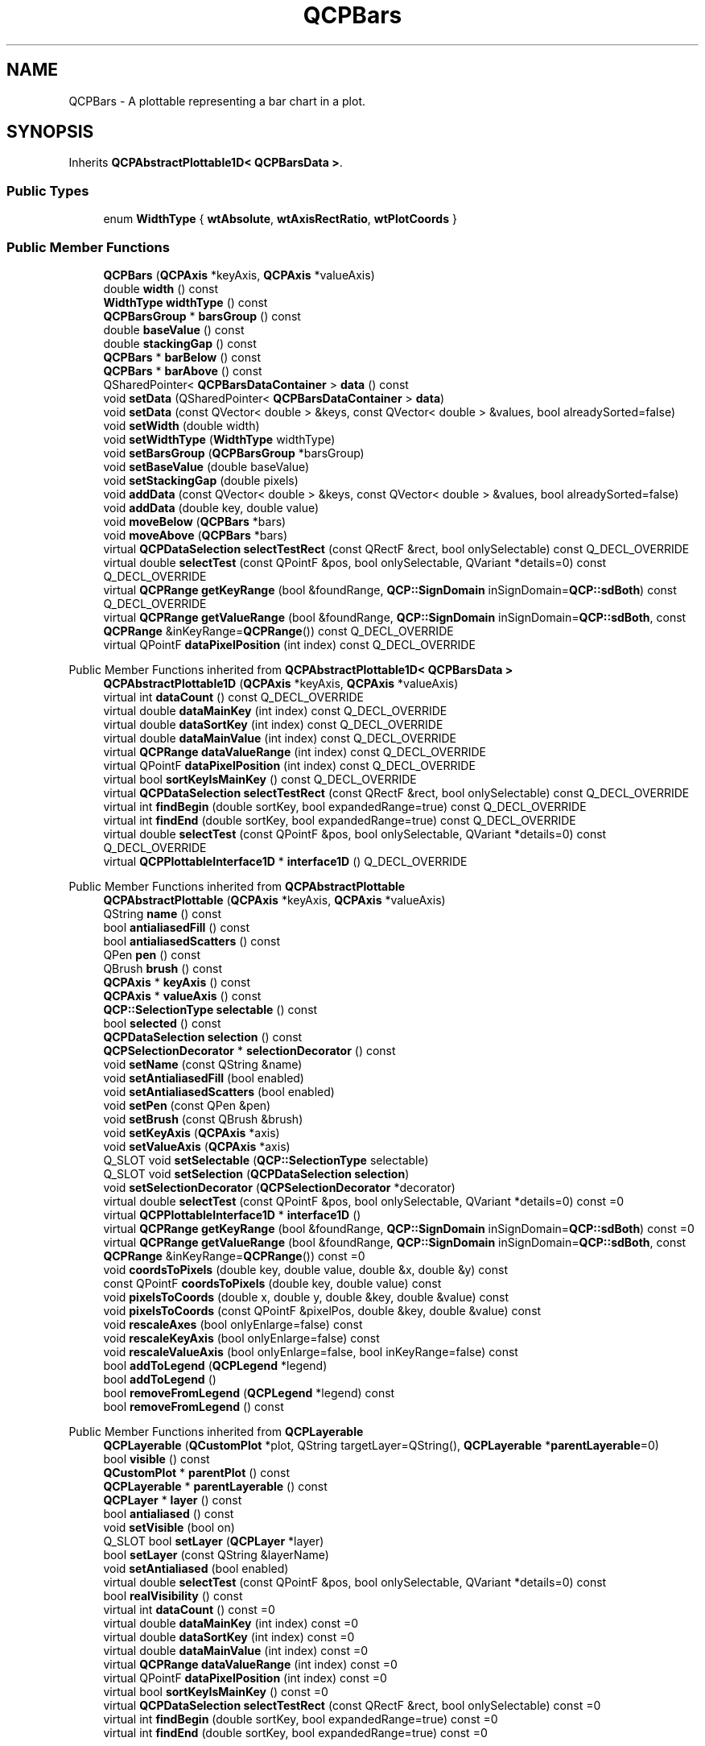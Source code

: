 .TH "QCPBars" 3 "Wed Mar 15 2023" "OmronPID" \" -*- nroff -*-
.ad l
.nh
.SH NAME
QCPBars \- A plottable representing a bar chart in a plot\&.  

.SH SYNOPSIS
.br
.PP
.PP
Inherits \fBQCPAbstractPlottable1D< QCPBarsData >\fP\&.
.SS "Public Types"

.in +1c
.ti -1c
.RI "enum \fBWidthType\fP { \fBwtAbsolute\fP, \fBwtAxisRectRatio\fP, \fBwtPlotCoords\fP }"
.br
.in -1c
.SS "Public Member Functions"

.in +1c
.ti -1c
.RI "\fBQCPBars\fP (\fBQCPAxis\fP *keyAxis, \fBQCPAxis\fP *valueAxis)"
.br
.ti -1c
.RI "double \fBwidth\fP () const"
.br
.ti -1c
.RI "\fBWidthType\fP \fBwidthType\fP () const"
.br
.ti -1c
.RI "\fBQCPBarsGroup\fP * \fBbarsGroup\fP () const"
.br
.ti -1c
.RI "double \fBbaseValue\fP () const"
.br
.ti -1c
.RI "double \fBstackingGap\fP () const"
.br
.ti -1c
.RI "\fBQCPBars\fP * \fBbarBelow\fP () const"
.br
.ti -1c
.RI "\fBQCPBars\fP * \fBbarAbove\fP () const"
.br
.ti -1c
.RI "QSharedPointer< \fBQCPBarsDataContainer\fP > \fBdata\fP () const"
.br
.ti -1c
.RI "void \fBsetData\fP (QSharedPointer< \fBQCPBarsDataContainer\fP > \fBdata\fP)"
.br
.ti -1c
.RI "void \fBsetData\fP (const QVector< double > &keys, const QVector< double > &values, bool alreadySorted=false)"
.br
.ti -1c
.RI "void \fBsetWidth\fP (double width)"
.br
.ti -1c
.RI "void \fBsetWidthType\fP (\fBWidthType\fP widthType)"
.br
.ti -1c
.RI "void \fBsetBarsGroup\fP (\fBQCPBarsGroup\fP *barsGroup)"
.br
.ti -1c
.RI "void \fBsetBaseValue\fP (double baseValue)"
.br
.ti -1c
.RI "void \fBsetStackingGap\fP (double pixels)"
.br
.ti -1c
.RI "void \fBaddData\fP (const QVector< double > &keys, const QVector< double > &values, bool alreadySorted=false)"
.br
.ti -1c
.RI "void \fBaddData\fP (double key, double value)"
.br
.ti -1c
.RI "void \fBmoveBelow\fP (\fBQCPBars\fP *bars)"
.br
.ti -1c
.RI "void \fBmoveAbove\fP (\fBQCPBars\fP *bars)"
.br
.ti -1c
.RI "virtual \fBQCPDataSelection\fP \fBselectTestRect\fP (const QRectF &rect, bool onlySelectable) const Q_DECL_OVERRIDE"
.br
.ti -1c
.RI "virtual double \fBselectTest\fP (const QPointF &pos, bool onlySelectable, QVariant *details=0) const Q_DECL_OVERRIDE"
.br
.ti -1c
.RI "virtual \fBQCPRange\fP \fBgetKeyRange\fP (bool &foundRange, \fBQCP::SignDomain\fP inSignDomain=\fBQCP::sdBoth\fP) const Q_DECL_OVERRIDE"
.br
.ti -1c
.RI "virtual \fBQCPRange\fP \fBgetValueRange\fP (bool &foundRange, \fBQCP::SignDomain\fP inSignDomain=\fBQCP::sdBoth\fP, const \fBQCPRange\fP &inKeyRange=\fBQCPRange\fP()) const Q_DECL_OVERRIDE"
.br
.ti -1c
.RI "virtual QPointF \fBdataPixelPosition\fP (int index) const Q_DECL_OVERRIDE"
.br
.in -1c

Public Member Functions inherited from \fBQCPAbstractPlottable1D< QCPBarsData >\fP
.in +1c
.ti -1c
.RI "\fBQCPAbstractPlottable1D\fP (\fBQCPAxis\fP *keyAxis, \fBQCPAxis\fP *valueAxis)"
.br
.ti -1c
.RI "virtual int \fBdataCount\fP () const Q_DECL_OVERRIDE"
.br
.ti -1c
.RI "virtual double \fBdataMainKey\fP (int index) const Q_DECL_OVERRIDE"
.br
.ti -1c
.RI "virtual double \fBdataSortKey\fP (int index) const Q_DECL_OVERRIDE"
.br
.ti -1c
.RI "virtual double \fBdataMainValue\fP (int index) const Q_DECL_OVERRIDE"
.br
.ti -1c
.RI "virtual \fBQCPRange\fP \fBdataValueRange\fP (int index) const Q_DECL_OVERRIDE"
.br
.ti -1c
.RI "virtual QPointF \fBdataPixelPosition\fP (int index) const Q_DECL_OVERRIDE"
.br
.ti -1c
.RI "virtual bool \fBsortKeyIsMainKey\fP () const Q_DECL_OVERRIDE"
.br
.ti -1c
.RI "virtual \fBQCPDataSelection\fP \fBselectTestRect\fP (const QRectF &rect, bool onlySelectable) const Q_DECL_OVERRIDE"
.br
.ti -1c
.RI "virtual int \fBfindBegin\fP (double sortKey, bool expandedRange=true) const Q_DECL_OVERRIDE"
.br
.ti -1c
.RI "virtual int \fBfindEnd\fP (double sortKey, bool expandedRange=true) const Q_DECL_OVERRIDE"
.br
.ti -1c
.RI "virtual double \fBselectTest\fP (const QPointF &pos, bool onlySelectable, QVariant *details=0) const Q_DECL_OVERRIDE"
.br
.ti -1c
.RI "virtual \fBQCPPlottableInterface1D\fP * \fBinterface1D\fP () Q_DECL_OVERRIDE"
.br
.in -1c

Public Member Functions inherited from \fBQCPAbstractPlottable\fP
.in +1c
.ti -1c
.RI "\fBQCPAbstractPlottable\fP (\fBQCPAxis\fP *keyAxis, \fBQCPAxis\fP *valueAxis)"
.br
.ti -1c
.RI "QString \fBname\fP () const"
.br
.ti -1c
.RI "bool \fBantialiasedFill\fP () const"
.br
.ti -1c
.RI "bool \fBantialiasedScatters\fP () const"
.br
.ti -1c
.RI "QPen \fBpen\fP () const"
.br
.ti -1c
.RI "QBrush \fBbrush\fP () const"
.br
.ti -1c
.RI "\fBQCPAxis\fP * \fBkeyAxis\fP () const"
.br
.ti -1c
.RI "\fBQCPAxis\fP * \fBvalueAxis\fP () const"
.br
.ti -1c
.RI "\fBQCP::SelectionType\fP \fBselectable\fP () const"
.br
.ti -1c
.RI "bool \fBselected\fP () const"
.br
.ti -1c
.RI "\fBQCPDataSelection\fP \fBselection\fP () const"
.br
.ti -1c
.RI "\fBQCPSelectionDecorator\fP * \fBselectionDecorator\fP () const"
.br
.ti -1c
.RI "void \fBsetName\fP (const QString &name)"
.br
.ti -1c
.RI "void \fBsetAntialiasedFill\fP (bool enabled)"
.br
.ti -1c
.RI "void \fBsetAntialiasedScatters\fP (bool enabled)"
.br
.ti -1c
.RI "void \fBsetPen\fP (const QPen &pen)"
.br
.ti -1c
.RI "void \fBsetBrush\fP (const QBrush &brush)"
.br
.ti -1c
.RI "void \fBsetKeyAxis\fP (\fBQCPAxis\fP *axis)"
.br
.ti -1c
.RI "void \fBsetValueAxis\fP (\fBQCPAxis\fP *axis)"
.br
.ti -1c
.RI "Q_SLOT void \fBsetSelectable\fP (\fBQCP::SelectionType\fP selectable)"
.br
.ti -1c
.RI "Q_SLOT void \fBsetSelection\fP (\fBQCPDataSelection\fP \fBselection\fP)"
.br
.ti -1c
.RI "void \fBsetSelectionDecorator\fP (\fBQCPSelectionDecorator\fP *decorator)"
.br
.ti -1c
.RI "virtual double \fBselectTest\fP (const QPointF &pos, bool onlySelectable, QVariant *details=0) const =0"
.br
.ti -1c
.RI "virtual \fBQCPPlottableInterface1D\fP * \fBinterface1D\fP ()"
.br
.ti -1c
.RI "virtual \fBQCPRange\fP \fBgetKeyRange\fP (bool &foundRange, \fBQCP::SignDomain\fP inSignDomain=\fBQCP::sdBoth\fP) const =0"
.br
.ti -1c
.RI "virtual \fBQCPRange\fP \fBgetValueRange\fP (bool &foundRange, \fBQCP::SignDomain\fP inSignDomain=\fBQCP::sdBoth\fP, const \fBQCPRange\fP &inKeyRange=\fBQCPRange\fP()) const =0"
.br
.ti -1c
.RI "void \fBcoordsToPixels\fP (double key, double value, double &x, double &y) const"
.br
.ti -1c
.RI "const QPointF \fBcoordsToPixels\fP (double key, double value) const"
.br
.ti -1c
.RI "void \fBpixelsToCoords\fP (double x, double y, double &key, double &value) const"
.br
.ti -1c
.RI "void \fBpixelsToCoords\fP (const QPointF &pixelPos, double &key, double &value) const"
.br
.ti -1c
.RI "void \fBrescaleAxes\fP (bool onlyEnlarge=false) const"
.br
.ti -1c
.RI "void \fBrescaleKeyAxis\fP (bool onlyEnlarge=false) const"
.br
.ti -1c
.RI "void \fBrescaleValueAxis\fP (bool onlyEnlarge=false, bool inKeyRange=false) const"
.br
.ti -1c
.RI "bool \fBaddToLegend\fP (\fBQCPLegend\fP *legend)"
.br
.ti -1c
.RI "bool \fBaddToLegend\fP ()"
.br
.ti -1c
.RI "bool \fBremoveFromLegend\fP (\fBQCPLegend\fP *legend) const"
.br
.ti -1c
.RI "bool \fBremoveFromLegend\fP () const"
.br
.in -1c

Public Member Functions inherited from \fBQCPLayerable\fP
.in +1c
.ti -1c
.RI "\fBQCPLayerable\fP (\fBQCustomPlot\fP *plot, QString targetLayer=QString(), \fBQCPLayerable\fP *\fBparentLayerable\fP=0)"
.br
.ti -1c
.RI "bool \fBvisible\fP () const"
.br
.ti -1c
.RI "\fBQCustomPlot\fP * \fBparentPlot\fP () const"
.br
.ti -1c
.RI "\fBQCPLayerable\fP * \fBparentLayerable\fP () const"
.br
.ti -1c
.RI "\fBQCPLayer\fP * \fBlayer\fP () const"
.br
.ti -1c
.RI "bool \fBantialiased\fP () const"
.br
.ti -1c
.RI "void \fBsetVisible\fP (bool on)"
.br
.ti -1c
.RI "Q_SLOT bool \fBsetLayer\fP (\fBQCPLayer\fP *layer)"
.br
.ti -1c
.RI "bool \fBsetLayer\fP (const QString &layerName)"
.br
.ti -1c
.RI "void \fBsetAntialiased\fP (bool enabled)"
.br
.ti -1c
.RI "virtual double \fBselectTest\fP (const QPointF &pos, bool onlySelectable, QVariant *details=0) const"
.br
.ti -1c
.RI "bool \fBrealVisibility\fP () const"
.br
.in -1c
.in +1c
.ti -1c
.RI "virtual int \fBdataCount\fP () const =0"
.br
.ti -1c
.RI "virtual double \fBdataMainKey\fP (int index) const =0"
.br
.ti -1c
.RI "virtual double \fBdataSortKey\fP (int index) const =0"
.br
.ti -1c
.RI "virtual double \fBdataMainValue\fP (int index) const =0"
.br
.ti -1c
.RI "virtual \fBQCPRange\fP \fBdataValueRange\fP (int index) const =0"
.br
.ti -1c
.RI "virtual QPointF \fBdataPixelPosition\fP (int index) const =0"
.br
.ti -1c
.RI "virtual bool \fBsortKeyIsMainKey\fP () const =0"
.br
.ti -1c
.RI "virtual \fBQCPDataSelection\fP \fBselectTestRect\fP (const QRectF &rect, bool onlySelectable) const =0"
.br
.ti -1c
.RI "virtual int \fBfindBegin\fP (double sortKey, bool expandedRange=true) const =0"
.br
.ti -1c
.RI "virtual int \fBfindEnd\fP (double sortKey, bool expandedRange=true) const =0"
.br
.in -1c
.SS "Protected Member Functions"

.in +1c
.ti -1c
.RI "virtual void \fBdraw\fP (\fBQCPPainter\fP *painter) Q_DECL_OVERRIDE"
.br
.ti -1c
.RI "virtual void \fBdrawLegendIcon\fP (\fBQCPPainter\fP *painter, const QRectF &rect) const Q_DECL_OVERRIDE"
.br
.ti -1c
.RI "void \fBgetVisibleDataBounds\fP (QCPBarsDataContainer::const_iterator &begin, QCPBarsDataContainer::const_iterator &end) const"
.br
.ti -1c
.RI "QRectF \fBgetBarRect\fP (double key, double value) const"
.br
.ti -1c
.RI "void \fBgetPixelWidth\fP (double key, double &lower, double &upper) const"
.br
.ti -1c
.RI "double \fBgetStackedBaseValue\fP (double key, bool positive) const"
.br
.in -1c

Protected Member Functions inherited from \fBQCPAbstractPlottable1D< QCPBarsData >\fP
.in +1c
.ti -1c
.RI "void \fBgetDataSegments\fP (QList< \fBQCPDataRange\fP > &selectedSegments, QList< \fBQCPDataRange\fP > &unselectedSegments) const"
.br
.ti -1c
.RI "void \fBdrawPolyline\fP (\fBQCPPainter\fP *painter, const QVector< QPointF > &lineData) const"
.br
.in -1c

Protected Member Functions inherited from \fBQCPAbstractPlottable\fP
.in +1c
.ti -1c
.RI "virtual QRect \fBclipRect\fP () const Q_DECL_OVERRIDE"
.br
.ti -1c
.RI "virtual void \fBdraw\fP (\fBQCPPainter\fP *painter) Q_DECL_OVERRIDE=0"
.br
.ti -1c
.RI "virtual \fBQCP::Interaction\fP \fBselectionCategory\fP () const Q_DECL_OVERRIDE"
.br
.ti -1c
.RI "void \fBapplyDefaultAntialiasingHint\fP (\fBQCPPainter\fP *painter) const Q_DECL_OVERRIDE"
.br
.ti -1c
.RI "virtual void \fBselectEvent\fP (QMouseEvent *event, bool additive, const QVariant &details, bool *selectionStateChanged) Q_DECL_OVERRIDE"
.br
.ti -1c
.RI "virtual void \fBdeselectEvent\fP (bool *selectionStateChanged) Q_DECL_OVERRIDE"
.br
.ti -1c
.RI "virtual void \fBdrawLegendIcon\fP (\fBQCPPainter\fP *painter, const QRectF &rect) const =0"
.br
.ti -1c
.RI "void \fBapplyFillAntialiasingHint\fP (\fBQCPPainter\fP *painter) const"
.br
.ti -1c
.RI "void \fBapplyScattersAntialiasingHint\fP (\fBQCPPainter\fP *painter) const"
.br
.in -1c

Protected Member Functions inherited from \fBQCPLayerable\fP
.in +1c
.ti -1c
.RI "virtual void \fBparentPlotInitialized\fP (\fBQCustomPlot\fP *parentPlot)"
.br
.ti -1c
.RI "virtual \fBQCP::Interaction\fP \fBselectionCategory\fP () const"
.br
.ti -1c
.RI "virtual QRect \fBclipRect\fP () const"
.br
.ti -1c
.RI "virtual void \fBapplyDefaultAntialiasingHint\fP (\fBQCPPainter\fP *painter) const =0"
.br
.ti -1c
.RI "virtual void \fBdraw\fP (\fBQCPPainter\fP *painter)=0"
.br
.ti -1c
.RI "virtual void \fBselectEvent\fP (QMouseEvent *event, bool additive, const QVariant &details, bool *selectionStateChanged)"
.br
.ti -1c
.RI "virtual void \fBdeselectEvent\fP (bool *selectionStateChanged)"
.br
.ti -1c
.RI "virtual void \fBmousePressEvent\fP (QMouseEvent *event, const QVariant &details)"
.br
.ti -1c
.RI "virtual void \fBmouseMoveEvent\fP (QMouseEvent *event, const QPointF &startPos)"
.br
.ti -1c
.RI "virtual void \fBmouseReleaseEvent\fP (QMouseEvent *event, const QPointF &startPos)"
.br
.ti -1c
.RI "virtual void \fBmouseDoubleClickEvent\fP (QMouseEvent *event, const QVariant &details)"
.br
.ti -1c
.RI "virtual void \fBwheelEvent\fP (QWheelEvent *event)"
.br
.ti -1c
.RI "void \fBinitializeParentPlot\fP (\fBQCustomPlot\fP *parentPlot)"
.br
.ti -1c
.RI "void \fBsetParentLayerable\fP (\fBQCPLayerable\fP *\fBparentLayerable\fP)"
.br
.ti -1c
.RI "bool \fBmoveToLayer\fP (\fBQCPLayer\fP *layer, bool prepend)"
.br
.ti -1c
.RI "void \fBapplyAntialiasingHint\fP (\fBQCPPainter\fP *painter, bool localAntialiased, \fBQCP::AntialiasedElement\fP overrideElement) const"
.br
.in -1c
.SS "Static Protected Member Functions"

.in +1c
.ti -1c
.RI "static void \fBconnectBars\fP (\fBQCPBars\fP *lower, \fBQCPBars\fP *upper)"
.br
.in -1c
.SS "Protected Attributes"

.in +1c
.ti -1c
.RI "double \fBmWidth\fP"
.br
.ti -1c
.RI "\fBWidthType\fP \fBmWidthType\fP"
.br
.ti -1c
.RI "\fBQCPBarsGroup\fP * \fBmBarsGroup\fP"
.br
.ti -1c
.RI "double \fBmBaseValue\fP"
.br
.ti -1c
.RI "double \fBmStackingGap\fP"
.br
.ti -1c
.RI "QPointer< \fBQCPBars\fP > \fBmBarBelow\fP"
.br
.ti -1c
.RI "QPointer< \fBQCPBars\fP > \fBmBarAbove\fP"
.br
.in -1c

Protected Attributes inherited from \fBQCPAbstractPlottable1D< QCPBarsData >\fP
.in +1c
.ti -1c
.RI "QSharedPointer< \fBQCPDataContainer\fP< \fBQCPBarsData\fP > > \fBmDataContainer\fP"
.br
.in -1c

Protected Attributes inherited from \fBQCPAbstractPlottable\fP
.in +1c
.ti -1c
.RI "QString \fBmName\fP"
.br
.ti -1c
.RI "bool \fBmAntialiasedFill\fP"
.br
.ti -1c
.RI "bool \fBmAntialiasedScatters\fP"
.br
.ti -1c
.RI "QPen \fBmPen\fP"
.br
.ti -1c
.RI "QBrush \fBmBrush\fP"
.br
.ti -1c
.RI "QPointer< \fBQCPAxis\fP > \fBmKeyAxis\fP"
.br
.ti -1c
.RI "QPointer< \fBQCPAxis\fP > \fBmValueAxis\fP"
.br
.ti -1c
.RI "\fBQCP::SelectionType\fP \fBmSelectable\fP"
.br
.ti -1c
.RI "\fBQCPDataSelection\fP \fBmSelection\fP"
.br
.ti -1c
.RI "\fBQCPSelectionDecorator\fP * \fBmSelectionDecorator\fP"
.br
.in -1c

Protected Attributes inherited from \fBQCPLayerable\fP
.in +1c
.ti -1c
.RI "bool \fBmVisible\fP"
.br
.ti -1c
.RI "\fBQCustomPlot\fP * \fBmParentPlot\fP"
.br
.ti -1c
.RI "QPointer< \fBQCPLayerable\fP > \fBmParentLayerable\fP"
.br
.ti -1c
.RI "\fBQCPLayer\fP * \fBmLayer\fP"
.br
.ti -1c
.RI "bool \fBmAntialiased\fP"
.br
.in -1c
.SS "Friends"

.in +1c
.ti -1c
.RI "class \fBQCustomPlot\fP"
.br
.ti -1c
.RI "class \fBQCPLegend\fP"
.br
.ti -1c
.RI "class \fBQCPBarsGroup\fP"
.br
.in -1c
.SS "Additional Inherited Members"


Signals inherited from \fBQCPAbstractPlottable\fP
.in +1c
.ti -1c
.RI "void \fBselectionChanged\fP (bool \fBselected\fP)"
.br
.ti -1c
.RI "void \fBselectionChanged\fP (const \fBQCPDataSelection\fP &\fBselection\fP)"
.br
.ti -1c
.RI "void \fBselectableChanged\fP (\fBQCP::SelectionType\fP selectable)"
.br
.in -1c

Signals inherited from \fBQCPLayerable\fP
.in +1c
.ti -1c
.RI "void \fBlayerChanged\fP (\fBQCPLayer\fP *newLayer)"
.br
.in -1c
.SH "Detailed Description"
.PP 
A plottable representing a bar chart in a plot\&. 


.PP
To plot data, assign it with the \fBsetData\fP or \fBaddData\fP functions\&.
.SH "Changing the appearance"
.PP
The appearance of the bars is determined by the pen and the brush (\fBsetPen\fP, \fBsetBrush\fP)\&. The width of the individual bars can be controlled with \fBsetWidthType\fP and \fBsetWidth\fP\&.
.PP
Bar charts are stackable\&. This means, two \fBQCPBars\fP plottables can be placed on top of each other (see \fBQCPBars::moveAbove\fP)\&. So when two bars are at the same key position, they will appear stacked\&.
.PP
If you would like to group multiple \fBQCPBars\fP plottables together so they appear side by side as shown below, use \fBQCPBarsGroup\fP\&.
.PP
.SH "Usage"
.PP
Like all data representing objects in \fBQCustomPlot\fP, the \fBQCPBars\fP is a plottable (\fBQCPAbstractPlottable\fP)\&. So the plottable-interface of \fBQCustomPlot\fP applies (\fBQCustomPlot::plottable\fP, \fBQCustomPlot::removePlottable\fP, etc\&.)
.PP
Usually, you first create an instance: 
.PP
.nf

.fi
.PP
 which registers it with the \fBQCustomPlot\fP instance of the passed axes\&. Note that this \fBQCustomPlot\fP instance takes ownership of the plottable, so do not delete it manually but use \fBQCustomPlot::removePlottable()\fP instead\&. The newly created plottable can be modified, e\&.g\&.: 
.PP
.nf

.fi
.PP
 
.PP
Definition at line \fB5471\fP of file \fBqcustomplot\&.h\fP\&.
.SH "Member Enumeration Documentation"
.PP 
.SS "enum \fBQCPBars::WidthType\fP"
Defines the ways the width of the bar can be specified\&. Thus it defines what the number passed to \fBsetWidth\fP actually means\&.
.PP
\fBSee also\fP
.RS 4
\fBsetWidthType\fP, \fBsetWidth\fP 
.RE
.PP

.PP
\fBEnumerator\fP
.in +1c
.TP
\fB\fIwtAbsolute \fP\fP
Bar width is in absolute pixels\&. 
.TP
\fB\fIwtAxisRectRatio \fP\fP
Bar width is given by a fraction of the axis rect size\&. 
.TP
\fB\fIwtPlotCoords \fP\fP
Bar width is in key coordinates and thus scales with the key axis range\&. 
.PP
Definition at line \fB5490\fP of file \fBqcustomplot\&.h\fP\&.
.SH "Constructor & Destructor Documentation"
.PP 
.SS "QCPBars::QCPBars (\fBQCPAxis\fP * keyAxis, \fBQCPAxis\fP * valueAxis)\fC [explicit]\fP"
Constructs a bar chart which uses \fIkeyAxis\fP as its key axis ('x') and \fIvalueAxis\fP as its value axis ('y')\&. \fIkeyAxis\fP and \fIvalueAxis\fP must reside in the same \fBQCustomPlot\fP instance and not have the same orientation\&. If either of these restrictions is violated, a corresponding message is printed to the debug output (qDebug), the construction is not aborted, though\&.
.PP
The created \fBQCPBars\fP is automatically registered with the \fBQCustomPlot\fP instance inferred from \fIkeyAxis\fP\&. This \fBQCustomPlot\fP instance takes ownership of the \fBQCPBars\fP, so do not delete it manually but use \fBQCustomPlot::removePlottable()\fP instead\&. 
.PP
Definition at line \fB23588\fP of file \fBqcustomplot\&.cpp\fP\&.
.SS "QCPBars::~QCPBars ()\fC [virtual]\fP"

.PP
Definition at line \fB23604\fP of file \fBqcustomplot\&.cpp\fP\&.
.SH "Member Function Documentation"
.PP 
.SS "void QCPBars::addData (const QVector< double > & keys, const QVector< double > & values, bool alreadySorted = \fCfalse\fP)"
This is an overloaded member function, provided for convenience\&. It differs from the above function only in what argument(s) it accepts\&.
.PP
Adds the provided points in \fIkeys\fP and \fIvalues\fP to the current data\&. The provided vectors should have equal length\&. Else, the number of added points will be the size of the smallest vector\&.
.PP
If you can guarantee that the passed data points are sorted by \fIkeys\fP in ascending order, you can set \fIalreadySorted\fP to true, to improve performance by saving a sorting run\&.
.PP
Alternatively, you can also access and modify the data directly via the \fBdata\fP method, which returns a pointer to the internal data container\&. 
.PP
Definition at line \fB23728\fP of file \fBqcustomplot\&.cpp\fP\&.
.SS "void QCPBars::addData (double key, double value)"
This is an overloaded member function, provided for convenience\&. It differs from the above function only in what argument(s) it accepts\&. Adds the provided data point as \fIkey\fP and \fIvalue\fP to the current data\&.
.PP
Alternatively, you can also access and modify the data directly via the \fBdata\fP method, which returns a pointer to the internal data container\&. 
.PP
Definition at line \fB23753\fP of file \fBqcustomplot\&.cpp\fP\&.
.SS "\fBQCPBars\fP * QCPBars::barAbove () const\fC [inline]\fP"
Returns the bars plottable that is directly above this bars plottable\&. If there is no such plottable, returns 0\&.
.PP
\fBSee also\fP
.RS 4
\fBbarBelow\fP, \fBmoveBelow\fP, \fBmoveAbove\fP 
.RE
.PP

.PP
Definition at line \fB5506\fP of file \fBqcustomplot\&.h\fP\&.
.SS "\fBQCPBars\fP * QCPBars::barBelow () const\fC [inline]\fP"
Returns the bars plottable that is directly below this bars plottable\&. If there is no such plottable, returns 0\&.
.PP
\fBSee also\fP
.RS 4
\fBbarAbove\fP, \fBmoveBelow\fP, \fBmoveAbove\fP 
.RE
.PP

.PP
Definition at line \fB5505\fP of file \fBqcustomplot\&.h\fP\&.
.SS "\fBQCPBarsGroup\fP * QCPBars::barsGroup () const\fC [inline]\fP"

.PP
Definition at line \fB5502\fP of file \fBqcustomplot\&.h\fP\&.
.SS "double QCPBars::baseValue () const\fC [inline]\fP"

.PP
Definition at line \fB5503\fP of file \fBqcustomplot\&.h\fP\&.
.SS "void QCPBars::connectBars (\fBQCPBars\fP * lower, \fBQCPBars\fP * upper)\fC [static]\fP, \fC [protected]\fP"

.PP
Definition at line \fB24236\fP of file \fBqcustomplot\&.cpp\fP\&.
.SS "QSharedPointer< \fBQCPBarsDataContainer\fP > QCPBars::data () const\fC [inline]\fP"
Returns a shared pointer to the internal data storage of type \fBQCPBarsDataContainer\fP\&. You may use it to directly manipulate the data, which may be more convenient and faster than using the regular \fBsetData\fP or \fBaddData\fP methods\&. 
.PP
Definition at line \fB5507\fP of file \fBqcustomplot\&.h\fP\&.
.SS "QPointF QCPBars::dataPixelPosition (int index) const\fC [virtual]\fP"

.PP
Returns the pixel position on the widget surface at which the data point at the given \fIindex\fP appears\&.
.PP
Usually this corresponds to the point of \fBdataMainKey/\fP dataMainValue, in pixel coordinates\&. However, depending on the plottable, this might be a different apparent position than just a coord-to-pixel transform of those values\&. For example, \fBQCPBars\fP apparent data values can be shifted depending on their stacking, bar grouping or configured base value\&.   
.PP
Reimplemented from \fBQCPAbstractPlottable1D< QCPBarsData >\fP\&.
.PP
Definition at line \fB23957\fP of file \fBqcustomplot\&.cpp\fP\&.
.SS "void QCPBars::draw (\fBQCPPainter\fP * painter)\fC [protected]\fP, \fC [virtual]\fP"

.PP
Implements \fBQCPAbstractPlottable\fP\&.
.PP
Definition at line \fB23980\fP of file \fBqcustomplot\&.cpp\fP\&.
.SS "void QCPBars::drawLegendIcon (\fBQCPPainter\fP * painter, const QRectF & rect) const\fC [protected]\fP, \fC [virtual]\fP"

.PP
Implements \fBQCPAbstractPlottable\fP\&.
.PP
Definition at line \fB24029\fP of file \fBqcustomplot\&.cpp\fP\&.
.SS "QRectF QCPBars::getBarRect (double key, double value) const\fC [protected]\fP"

.PP
Definition at line \fB24114\fP of file \fBqcustomplot\&.cpp\fP\&.
.SS "\fBQCPRange\fP QCPBars::getKeyRange (bool & foundRange, \fBQCP::SignDomain\fP inSignDomain = \fC\fBQCP::sdBoth\fP\fP) const\fC [virtual]\fP"
Returns the coordinate range that all data in this plottable span in the key axis dimension\&. For logarithmic plots, one can set \fIinSignDomain\fP to either \fBQCP::sdNegative\fP or \fBQCP::sdPositive\fP in order to restrict the returned range to that sign domain\&. E\&.g\&. when only negative range is wanted, set \fIinSignDomain\fP to \fBQCP::sdNegative\fP and all positive points will be ignored for range calculation\&. For no restriction, just set \fIinSignDomain\fP to \fBQCP::sdBoth\fP (default)\&. \fIfoundRange\fP is an output parameter that indicates whether a range could be found or not\&. If this is false, you shouldn't use the returned range (e\&.g\&. no points in data)\&.
.PP
Note that \fIfoundRange\fP is not the same as \fBQCPRange::validRange\fP, since the range returned by this function may have size zero (e\&.g\&. when there is only one data point)\&. In this case \fIfoundRange\fP would return true, but the returned range is not a valid range in terms of \fBQCPRange::validRange\fP\&.
.PP
\fBSee also\fP
.RS 4
\fBrescaleAxes\fP, \fBgetValueRange\fP 
.RE
.PP

.PP
Implements \fBQCPAbstractPlottable\fP\&.
.PP
Definition at line \fB23878\fP of file \fBqcustomplot\&.cpp\fP\&.
.SS "void QCPBars::getPixelWidth (double key, double & lower, double & upper) const\fC [protected]\fP"

.PP
Definition at line \fB24151\fP of file \fBqcustomplot\&.cpp\fP\&.
.SS "double QCPBars::getStackedBaseValue (double key, bool positive) const\fC [protected]\fP"

.PP
Definition at line \fB24201\fP of file \fBqcustomplot\&.cpp\fP\&.
.SS "\fBQCPRange\fP QCPBars::getValueRange (bool & foundRange, \fBQCP::SignDomain\fP inSignDomain = \fC\fBQCP::sdBoth\fP\fP, const \fBQCPRange\fP & inKeyRange = \fC\fBQCPRange\fP()\fP) const\fC [virtual]\fP"
Returns the coordinate range that the data points in the specified key range (\fIinKeyRange\fP) span in the value axis dimension\&. For logarithmic plots, one can set \fIinSignDomain\fP to either \fBQCP::sdNegative\fP or \fBQCP::sdPositive\fP in order to restrict the returned range to that sign domain\&. E\&.g\&. when only negative range is wanted, set \fIinSignDomain\fP to \fBQCP::sdNegative\fP and all positive points will be ignored for range calculation\&. For no restriction, just set \fIinSignDomain\fP to \fBQCP::sdBoth\fP (default)\&. \fIfoundRange\fP is an output parameter that indicates whether a range could be found or not\&. If this is false, you shouldn't use the returned range (e\&.g\&. no points in data)\&.
.PP
If \fIinKeyRange\fP has both lower and upper bound set to zero (is equal to \fC\fBQCPRange()\fP\fP), all data points are considered, without any restriction on the keys\&.
.PP
Note that \fIfoundRange\fP is not the same as \fBQCPRange::validRange\fP, since the range returned by this function may have size zero (e\&.g\&. when there is only one data point)\&. In this case \fIfoundRange\fP would return true, but the returned range is not a valid range in terms of \fBQCPRange::validRange\fP\&.
.PP
\fBSee also\fP
.RS 4
\fBrescaleAxes\fP, \fBgetKeyRange\fP 
.RE
.PP

.PP
Implements \fBQCPAbstractPlottable\fP\&.
.PP
Definition at line \fB23917\fP of file \fBqcustomplot\&.cpp\fP\&.
.SS "void QCPBars::getVisibleDataBounds (QCPBarsDataContainer::const_iterator & begin, QCPBarsDataContainer::const_iterator & end) const\fC [protected]\fP"

.PP
Definition at line \fB24054\fP of file \fBqcustomplot\&.cpp\fP\&.
.SS "void QCPBars::moveAbove (\fBQCPBars\fP * bars)"
Moves this bars plottable above \fIbars\fP\&. In other words, the bars of this plottable will appear above the bars of \fIbars\fP\&. The move target \fIbars\fP must use the same key and value axis as this plottable\&.
.PP
Inserting into and removing from existing bar stacking is handled gracefully\&. If \fIbars\fP already has a bars object above itself, this bars object is inserted between the two\&. If this bars object is already between two other bars, the two other bars will be stacked on top of each other after the operation\&.
.PP
To remove this bars plottable from any stacking, set \fIbars\fP to 0\&.
.PP
\fBSee also\fP
.RS 4
\fBmoveBelow\fP, \fBbarBelow\fP, \fBbarAbove\fP 
.RE
.PP

.PP
Definition at line \fB23805\fP of file \fBqcustomplot\&.cpp\fP\&.
.SS "void QCPBars::moveBelow (\fBQCPBars\fP * bars)"
Moves this bars plottable below \fIbars\fP\&. In other words, the bars of this plottable will appear below the bars of \fIbars\fP\&. The move target \fIbars\fP must use the same key and value axis as this plottable\&.
.PP
Inserting into and removing from existing bar stacking is handled gracefully\&. If \fIbars\fP already has a bars object below itself, this bars object is inserted between the two\&. If this bars object is already between two other bars, the two other bars will be stacked on top of each other after the operation\&.
.PP
To remove this bars plottable from any stacking, set \fIbars\fP to 0\&.
.PP
\fBSee also\fP
.RS 4
\fBmoveBelow\fP, \fBbarAbove\fP, \fBbarBelow\fP 
.RE
.PP

.PP
Definition at line \fB23772\fP of file \fBqcustomplot\&.cpp\fP\&.
.SS "double QCPBars::selectTest (const QPointF & pos, bool onlySelectable, QVariant * details = \fC0\fP) const\fC [virtual]\fP"
Implements a point-selection algorithm assuming the data (accessed via the 1D data interface) is point-like\&. Most subclasses will want to reimplement this method again, to provide a more accurate hit test based on the true data visualization geometry\&.
.PP
\\seebaseclassmethod 
.PP
Reimplemented from \fBQCPAbstractPlottable1D< QCPBarsData >\fP\&.
.PP
Definition at line \fB23848\fP of file \fBqcustomplot\&.cpp\fP\&.
.SS "\fBQCPDataSelection\fP QCPBars::selectTestRect (const QRectF & rect, bool onlySelectable) const\fC [virtual]\fP"

.PP
Returns a data selection containing all the data points of this plottable which are contained (or hit by) \fIrect\fP\&. This is used mainly in the selection rect interaction for data selection (\fBdata selection mechanism\fP)\&.
.PP
If \fIonlySelectable\fP is true, an empty \fBQCPDataSelection\fP is returned if this plottable is not selectable (i\&.e\&. if \fBQCPAbstractPlottable::setSelectable\fP is \fBQCP::stNone\fP)\&.
.PP
\fBNote\fP
.RS 4
\fIrect\fP must be a normalized rect (positive or zero width and height)\&. This is especially important when using the rect of \fBQCPSelectionRect::accepted\fP, which is not necessarily normalized\&. Use \fCQRect::normalized()\fP when passing a rect which might not be normalized\&.   
.RE
.PP

.PP
Reimplemented from \fBQCPAbstractPlottable1D< QCPBarsData >\fP\&.
.PP
Definition at line \fB23827\fP of file \fBqcustomplot\&.cpp\fP\&.
.SS "void QCPBars::setBarsGroup (\fBQCPBarsGroup\fP * barsGroup)"
Sets to which \fBQCPBarsGroup\fP this \fBQCPBars\fP instance belongs to\&. Alternatively, you can also use \fBQCPBarsGroup::append\fP\&.
.PP
To remove this \fBQCPBars\fP from any group, set \fIbarsGroup\fP to 0\&. 
.PP
Definition at line \fB23678\fP of file \fBqcustomplot\&.cpp\fP\&.
.SS "void QCPBars::setBaseValue (double baseValue)"
Sets the base value of this bars plottable\&.
.PP
The base value defines where on the value coordinate the bars start\&. How far the bars extend from the base value is given by their individual value data\&. For example, if the base value is set to 1, a bar with data value 2 will have its lowest point at value coordinate 1 and highest point at 3\&.
.PP
For stacked bars, only the base value of the bottom-most \fBQCPBars\fP has meaning\&.
.PP
The default base value is 0\&. 
.PP
Definition at line \fB23701\fP of file \fBqcustomplot\&.cpp\fP\&.
.SS "void QCPBars::setData (const QVector< double > & keys, const QVector< double > & values, bool alreadySorted = \fCfalse\fP)"
This is an overloaded member function, provided for convenience\&. It differs from the above function only in what argument(s) it accepts\&.
.PP
Replaces the current data with the provided points in \fIkeys\fP and \fIvalues\fP\&. The provided vectors should have equal length\&. Else, the number of added points will be the size of the smallest vector\&.
.PP
If you can guarantee that the passed data points are sorted by \fIkeys\fP in ascending order, you can set \fIalreadySorted\fP to true, to improve performance by saving a sorting run\&.
.PP
\fBSee also\fP
.RS 4
\fBaddData\fP 
.RE
.PP

.PP
Definition at line \fB23642\fP of file \fBqcustomplot\&.cpp\fP\&.
.SS "void QCPBars::setData (QSharedPointer< \fBQCPBarsDataContainer\fP > data)"
This is an overloaded member function, provided for convenience\&. It differs from the above function only in what argument(s) it accepts\&.
.PP
Replaces the current data container with the provided \fIdata\fP container\&.
.PP
Since a QSharedPointer is used, multiple \fBQCPBars\fP may share the same data container safely\&. Modifying the data in the container will then affect all bars that share the container\&. Sharing can be achieved by simply exchanging the data containers wrapped in shared pointers: 
.PP
.nf

.fi
.PP
.PP
If you do not wish to share containers, but create a copy from an existing container, rather use the \fBQCPDataContainer<DataType>::set\fP method on the bar's data container directly: 
.PP
.nf

.fi
.PP
.PP
\fBSee also\fP
.RS 4
\fBaddData\fP 
.RE
.PP

.PP
Definition at line \fB23626\fP of file \fBqcustomplot\&.cpp\fP\&.
.SS "void QCPBars::setStackingGap (double pixels)"
If this bars plottable is stacked on top of another bars plottable (\fBmoveAbove\fP), this method allows specifying a distance in \fIpixels\fP, by which the drawn bar rectangles will be separated by the bars below it\&. 
.PP
Definition at line \fB23711\fP of file \fBqcustomplot\&.cpp\fP\&.
.SS "void QCPBars::setWidth (double width)"
Sets the width of the bars\&.
.PP
How the number passed as \fIwidth\fP is interpreted (e\&.g\&. screen pixels, plot coordinates,\&.\&.\&.), depends on the currently set width type, see \fBsetWidthType\fP and \fBWidthType\fP\&. 
.PP
Definition at line \fB23654\fP of file \fBqcustomplot\&.cpp\fP\&.
.SS "void QCPBars::setWidthType (\fBQCPBars::WidthType\fP widthType)"
Sets how the width of the bars is defined\&. See the documentation of \fBWidthType\fP for an explanation of the possible values for \fIwidthType\fP\&.
.PP
The default value is \fBwtPlotCoords\fP\&.
.PP
\fBSee also\fP
.RS 4
\fBsetWidth\fP 
.RE
.PP

.PP
Definition at line \fB23667\fP of file \fBqcustomplot\&.cpp\fP\&.
.SS "double QCPBars::stackingGap () const\fC [inline]\fP"

.PP
Definition at line \fB5504\fP of file \fBqcustomplot\&.h\fP\&.
.SS "double QCPBars::width () const\fC [inline]\fP"

.PP
Definition at line \fB5500\fP of file \fBqcustomplot\&.h\fP\&.
.SS "\fBWidthType\fP QCPBars::widthType () const\fC [inline]\fP"

.PP
Definition at line \fB5501\fP of file \fBqcustomplot\&.h\fP\&.
.SH "Friends And Related Function Documentation"
.PP 
.SS "friend class \fBQCPBarsGroup\fP\fC [friend]\fP"

.PP
Definition at line \fB5553\fP of file \fBqcustomplot\&.h\fP\&.
.SS "friend class \fBQCPLegend\fP\fC [friend]\fP"

.PP
Definition at line \fB5552\fP of file \fBqcustomplot\&.h\fP\&.
.SS "friend class \fBQCustomPlot\fP\fC [friend]\fP"

.PP
Definition at line \fB5551\fP of file \fBqcustomplot\&.h\fP\&.
.SH "Member Data Documentation"
.PP 
.SS "QPointer<\fBQCPBars\fP> QCPBars::mBarAbove\fC [protected]\fP"

.PP
Definition at line \fB5538\fP of file \fBqcustomplot\&.h\fP\&.
.SS "QPointer<\fBQCPBars\fP> QCPBars::mBarBelow\fC [protected]\fP"

.PP
Definition at line \fB5538\fP of file \fBqcustomplot\&.h\fP\&.
.SS "\fBQCPBarsGroup\fP* QCPBars::mBarsGroup\fC [protected]\fP"

.PP
Definition at line \fB5535\fP of file \fBqcustomplot\&.h\fP\&.
.SS "double QCPBars::mBaseValue\fC [protected]\fP"

.PP
Definition at line \fB5536\fP of file \fBqcustomplot\&.h\fP\&.
.SS "double QCPBars::mStackingGap\fC [protected]\fP"

.PP
Definition at line \fB5537\fP of file \fBqcustomplot\&.h\fP\&.
.SS "double QCPBars::mWidth\fC [protected]\fP"

.PP
Definition at line \fB5533\fP of file \fBqcustomplot\&.h\fP\&.
.SS "\fBWidthType\fP QCPBars::mWidthType\fC [protected]\fP"

.PP
Definition at line \fB5534\fP of file \fBqcustomplot\&.h\fP\&.

.SH "Author"
.PP 
Generated automatically by Doxygen for OmronPID from the source code\&.
